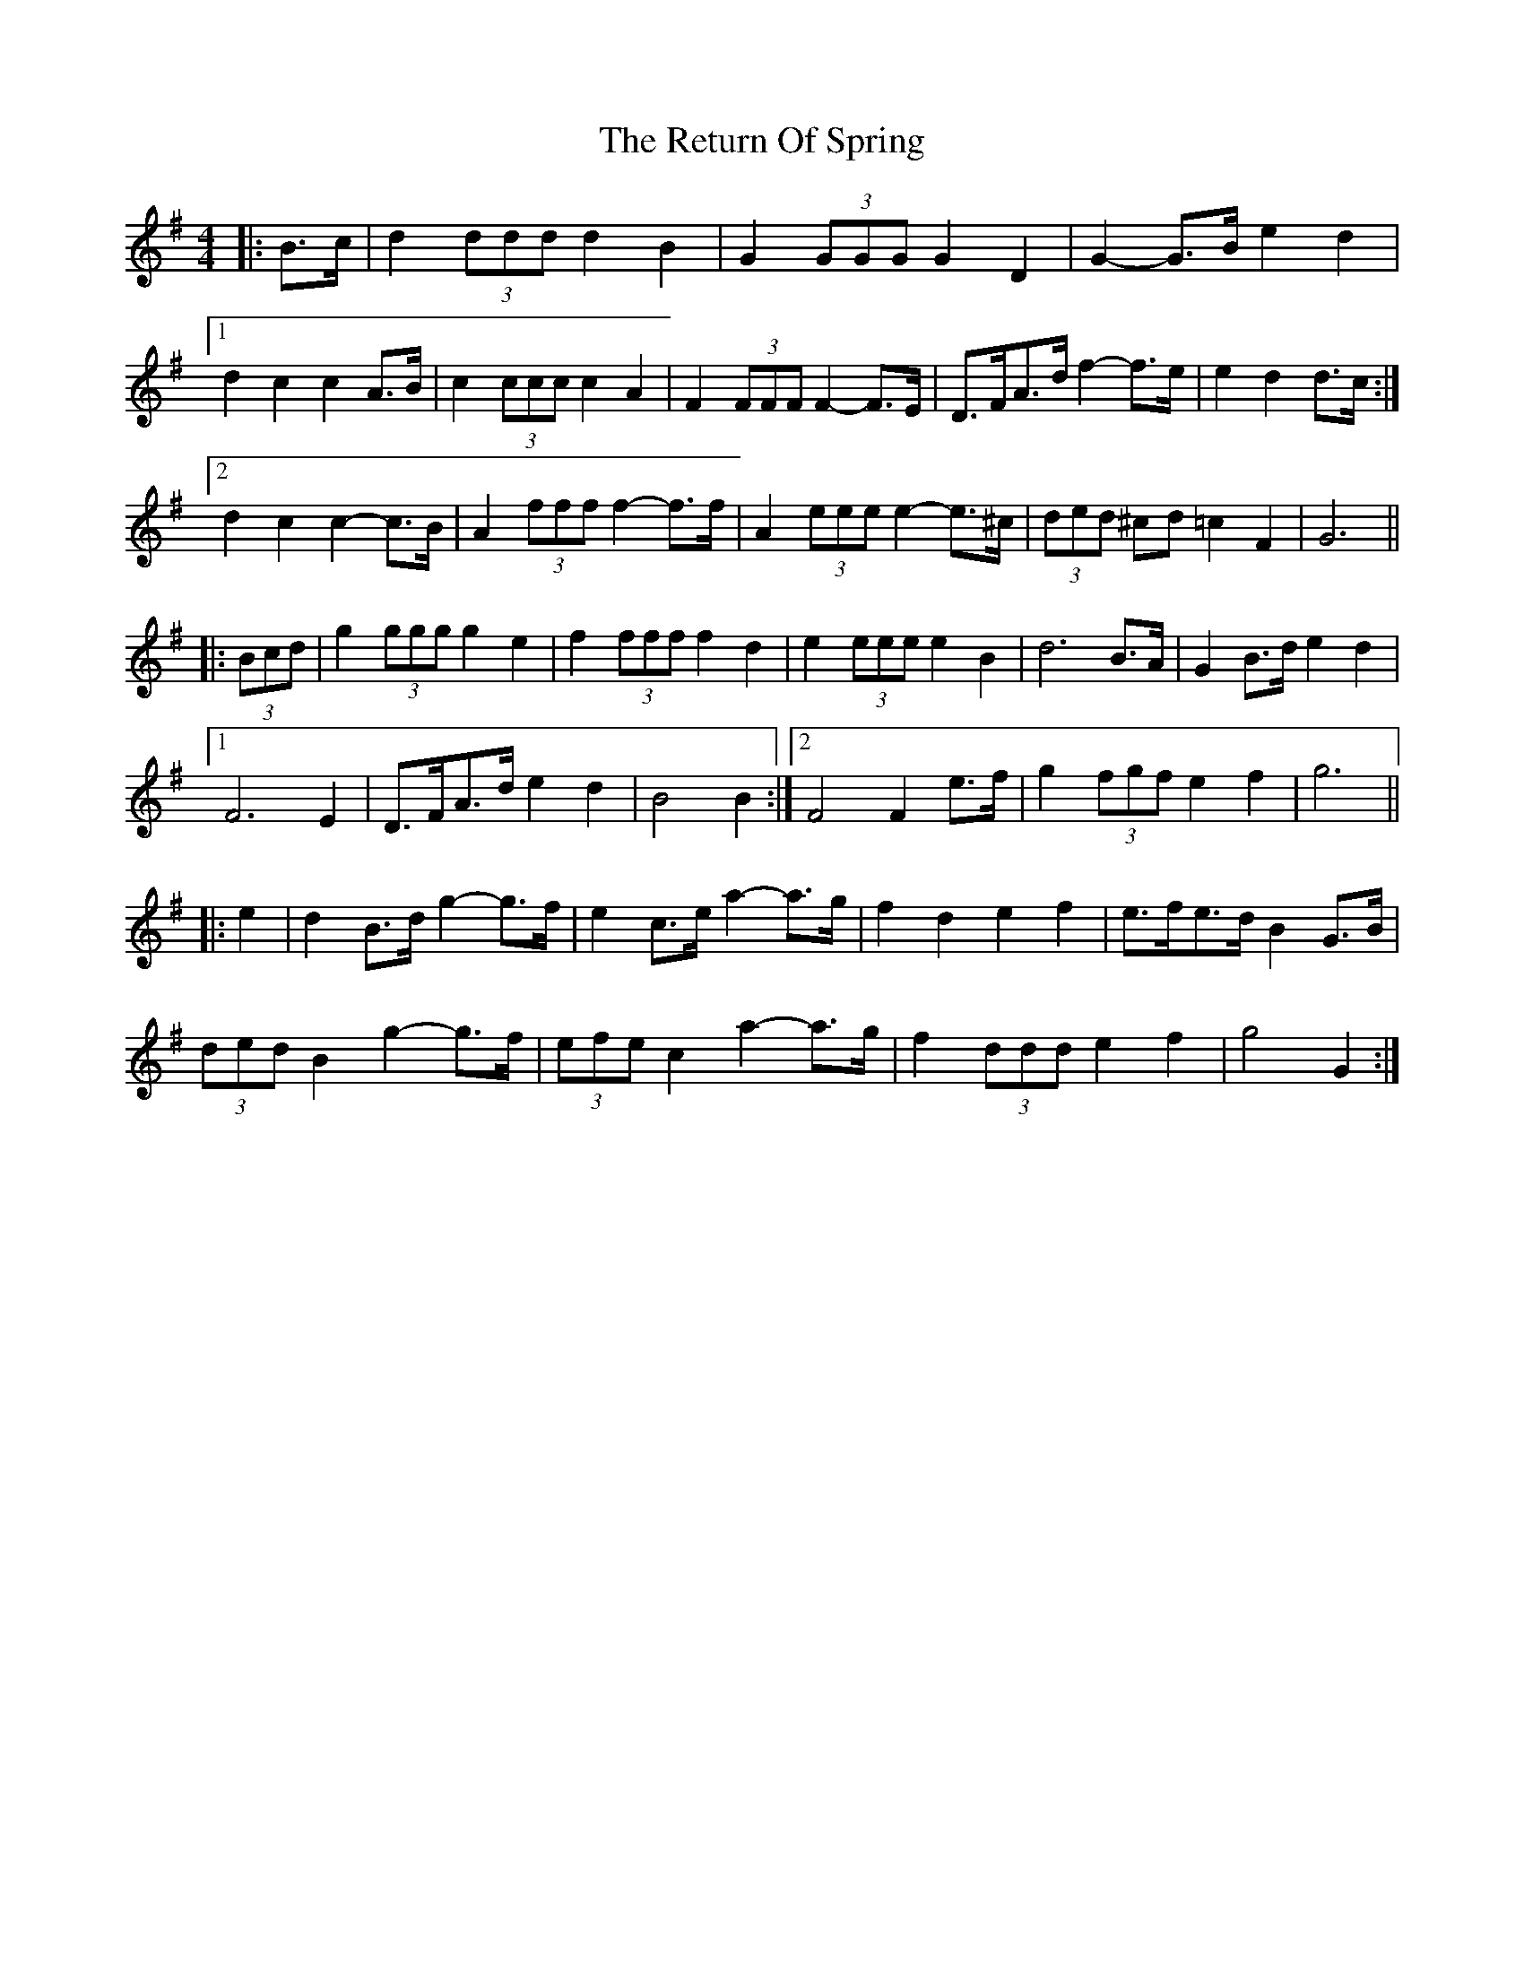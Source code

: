 X: 34322
T: Return Of Spring, The
R: barndance
M: 4/4
K: Gmajor
|:B>c|d2 (3ddd d2 B2|G2 (3GGG G2 D2|G2- G>B e2 d2|
[1 d2 c2 c2 A>B|c2 (3ccc c2 A2|F2 (3FFF F2- F>E|D>FA>d f2- f>e|e2 d2 d>c:|
[2 d2 c2 c2- c>B|A2 (3fff f2- f>f|A2 (3eee e2- e>^c|(3ded ^cd =c2 F2|G6||
|:(3Bcd|g2 (3ggg g2 e2|f2 (3fff f2 d2|e2 (3eee e2 B2|d6 B>A|G2 B>d e2 d2|
[1 F6 E2|D>FA>d e2 d2|B4 B2:|2 F4 F2 e>f|g2 (3fgf e2 f2|g6||
|:e2|d2 B>d g2- g>f|e2 c>e a2- a>g|f2 d2 e2 f2|e>fe>d B2 G>B|
(3ded B2 g2- g>f|(3efe c2 a2- a>g|f2 (3ddd e2 f2|g4 G2:|

